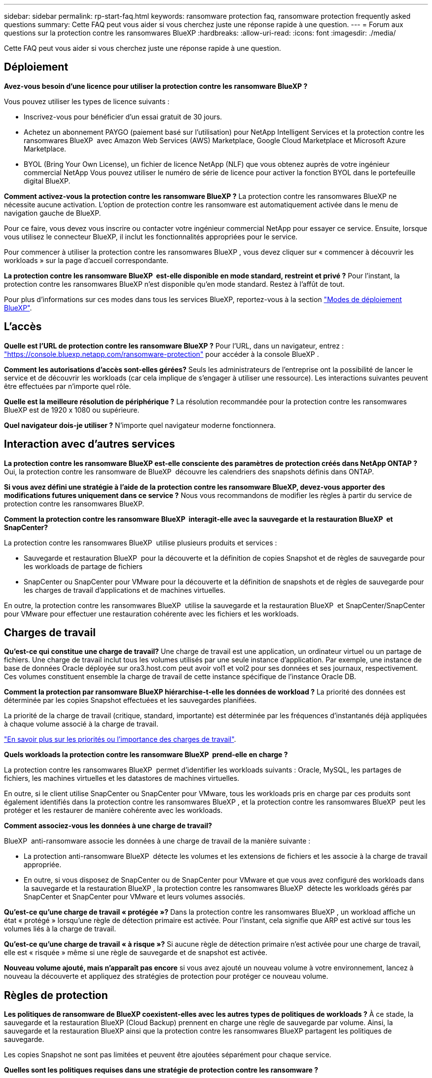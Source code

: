 ---
sidebar: sidebar 
permalink: rp-start-faq.html 
keywords: ransomware protection faq, ransomware protection frequently asked questions 
summary: Cette FAQ peut vous aider si vous cherchez juste une réponse rapide à une question. 
---
= Forum aux questions sur la protection contre les ransomwares BlueXP
:hardbreaks:
:allow-uri-read: 
:icons: font
:imagesdir: ./media/


[role="lead"]
Cette FAQ peut vous aider si vous cherchez juste une réponse rapide à une question.



== Déploiement

*Avez-vous besoin d'une licence pour utiliser la protection contre les ransomware BlueXP ?*

Vous pouvez utiliser les types de licence suivants :

* Inscrivez-vous pour bénéficier d'un essai gratuit de 30 jours.
* Achetez un abonnement PAYGO (paiement basé sur l'utilisation) pour NetApp Intelligent Services et la protection contre les ransomwares BlueXP  avec Amazon Web Services (AWS) Marketplace, Google Cloud Marketplace et Microsoft Azure Marketplace.
* BYOL (Bring Your Own License), un fichier de licence NetApp (NLF) que vous obtenez auprès de votre ingénieur commercial NetApp Vous pouvez utiliser le numéro de série de licence pour activer la fonction BYOL dans le portefeuille digital BlueXP.


*Comment activez-vous la protection contre les ransomware BlueXP ?*
La protection contre les ransomwares BlueXP ne nécessite aucune activation. L'option de protection contre les ransomware est automatiquement activée dans le menu de navigation gauche de BlueXP.

Pour ce faire, vous devez vous inscrire ou contacter votre ingénieur commercial NetApp pour essayer ce service. Ensuite, lorsque vous utilisez le connecteur BlueXP, il inclut les fonctionnalités appropriées pour le service.

Pour commencer à utiliser la protection contre les ransomwares BlueXP , vous devez cliquer sur « commencer à découvrir les workloads » sur la page d'accueil correspondante.

*La protection contre les ransomware BlueXP  est-elle disponible en mode standard, restreint et privé ?* Pour l'instant, la protection contre les ransomwares BlueXP n'est disponible qu'en mode standard. Restez à l'affût de tout.

Pour plus d'informations sur ces modes dans tous les services BlueXP, reportez-vous à la section https://docs.netapp.com/us-en/bluexp-setup-admin/concept-modes.html["Modes de déploiement BlueXP"^].



== L'accès

*Quelle est l'URL de protection contre les ransomware BlueXP ?* Pour l'URL, dans un navigateur, entrez : https://console.bluexp.netapp.com/["https://console.bluexp.netapp.com/ransomware-protection"^] pour accéder à la console BlueXP .

*Comment les autorisations d'accès sont-elles gérées?* Seuls les administrateurs de l'entreprise ont la possibilité de lancer le service et de découvrir les workloads (car cela implique de s'engager à utiliser une ressource). Les interactions suivantes peuvent être effectuées par n'importe quel rôle.

*Quelle est la meilleure résolution de périphérique ?* La résolution recommandée pour la protection contre les ransomwares BlueXP est de 1920 x 1080 ou supérieure.

*Quel navigateur dois-je utiliser ?* N'importe quel navigateur moderne fonctionnera.



== Interaction avec d'autres services

*La protection contre les ransomware BlueXP est-elle consciente des paramètres de protection créés dans NetApp ONTAP ?* Oui, la protection contre les ransomware de BlueXP  découvre les calendriers des snapshots définis dans ONTAP.

*Si vous avez défini une stratégie à l'aide de la protection contre les ransomware BlueXP, devez-vous apporter des modifications futures uniquement dans ce service ?*
Nous vous recommandons de modifier les règles à partir du service de protection contre les ransomwares BlueXP.

*Comment la protection contre les ransomware BlueXP  interagit-elle avec la sauvegarde et la restauration BlueXP  et SnapCenter?*

La protection contre les ransomwares BlueXP  utilise plusieurs produits et services :

* Sauvegarde et restauration BlueXP  pour la découverte et la définition de copies Snapshot et de règles de sauvegarde pour les workloads de partage de fichiers
* SnapCenter ou SnapCenter pour VMware pour la découverte et la définition de snapshots et de règles de sauvegarde pour les charges de travail d'applications et de machines virtuelles.


En outre, la protection contre les ransomwares BlueXP  utilise la sauvegarde et la restauration BlueXP  et SnapCenter/SnapCenter pour VMware pour effectuer une restauration cohérente avec les fichiers et les workloads.



== Charges de travail

*Qu'est-ce qui constitue une charge de travail?* Une charge de travail est une application, un ordinateur virtuel ou un partage de fichiers. Une charge de travail inclut tous les volumes utilisés par une seule instance d'application. Par exemple, une instance de base de données Oracle déployée sur ora3.host.com peut avoir vol1 et vol2 pour ses données et ses journaux, respectivement. Ces volumes constituent ensemble la charge de travail de cette instance spécifique de l'instance Oracle DB.

*Comment la protection par ransomware BlueXP hiérarchise-t-elle les données de workload ?* La priorité des données est déterminée par les copies Snapshot effectuées et les sauvegardes planifiées.

La priorité de la charge de travail (critique, standard, importante) est déterminée par les fréquences d'instantanés déjà appliquées à chaque volume associé à la charge de travail.

link:rp-use-protect.html["En savoir plus sur les priorités ou l'importance des charges de travail"].

*Quels workloads la protection contre les ransomware BlueXP  prend-elle en charge ?*

La protection contre les ransomwares BlueXP  permet d'identifier les workloads suivants : Oracle, MySQL, les partages de fichiers, les machines virtuelles et les datastores de machines virtuelles.

En outre, si le client utilise SnapCenter ou SnapCenter pour VMware, tous les workloads pris en charge par ces produits sont également identifiés dans la protection contre les ransomwares BlueXP , et la protection contre les ransomwares BlueXP  peut les protéger et les restaurer de manière cohérente avec les workloads.

*Comment associez-vous les données à une charge de travail?*

BlueXP  anti-ransomware associe les données à une charge de travail de la manière suivante :

* La protection anti-ransomware BlueXP  détecte les volumes et les extensions de fichiers et les associe à la charge de travail appropriée.
* En outre, si vous disposez de SnapCenter ou de SnapCenter pour VMware et que vous avez configuré des workloads dans la sauvegarde et la restauration BlueXP , la protection contre les ransomwares BlueXP  détecte les workloads gérés par SnapCenter et SnapCenter pour VMware et leurs volumes associés.


*Qu'est-ce qu'une charge de travail « protégée »?* Dans la protection contre les ransomwares BlueXP , un workload affiche un état « protégé » lorsqu'une règle de détection primaire est activée. Pour l'instant, cela signifie que ARP est activé sur tous les volumes liés à la charge de travail.

*Qu'est-ce qu'une charge de travail « à risque »?* Si aucune règle de détection primaire n'est activée pour une charge de travail, elle est « risquée » même si une règle de sauvegarde et de snapshot est activée.

*Nouveau volume ajouté, mais n'apparaît pas encore* si vous avez ajouté un nouveau volume à votre environnement, lancez à nouveau la découverte et appliquez des stratégies de protection pour protéger ce nouveau volume.



== Règles de protection

*Les politiques de ransomware de BlueXP coexistent-elles avec les autres types de politiques de workloads ?*
À ce stade, la sauvegarde et la restauration BlueXP (Cloud Backup) prennent en charge une règle de sauvegarde par volume. Ainsi, la sauvegarde et la restauration BlueXP ainsi que la protection contre les ransomwares BlueXP partagent les politiques de sauvegarde.

Les copies Snapshot ne sont pas limitées et peuvent être ajoutées séparément pour chaque service.

*Quelles sont les politiques requises dans une stratégie de protection contre les ransomware ?*

Les règles suivantes sont requises dans la stratégie de protection contre les ransomwares :

* Politique de détection des ransomwares
* Règle Snapshot


Aucune règle de sauvegarde n'est requise dans la stratégie de protection contre les ransomwares de BlueXP .

*La protection contre les ransomware BlueXP est-elle consciente des paramètres de protection créés dans NetApp ONTAP ?*

Oui. La protection contre les ransomware BlueXP  détecte les calendriers Snapshot définis dans ONTAP et indique si ARP et FPolicy sont activés sur tous les volumes d'un workload détecté. Les informations que vous voyez initialement dans le tableau de bord sont agrégées à partir d'autres solutions et produits NetApp.

*La protection contre les ransomware de BlueXP  a-t-elle connaissance des politiques déjà mises en place dans BlueXP  Backup and Recovery et SnapCenter*

Oui, si vos workloads sont gérés dans BlueXP  Backup and Recovery ou SnapCenter, les règles gérées par ces produits sont intégrées à la protection contre les ransomwares de BlueXP .

*Pouvez-vous modifier les stratégies de sauvegarde et de restauration BlueXP  et/ou SnapCenter ?*

Non, vous ne pouvez pas modifier les règles gérées par BlueXP  Backup and Recovery ou SnapCenter dans BlueXP  ransomware protection. Vous gérez les modifications apportées à ces stratégies dans BlueXP  Backup and Recovery ou SnapCenter.

*Si des règles existent depuis ONTAP (déjà activées dans System Manager, telles que ARP, FPolicy et les snapshots) sont-elles modifiées dans la protection contre les ransomware BlueXP  ?*

Non La protection contre les ransomware BlueXP  ne modifie aucune règle de détection existante (ARP, paramètres FPolicy) de ONTAP.

*Que se passe-t-il si vous ajoutez de nouvelles politiques dans BlueXP  Backup and Recovery ou SnapCenter après vous être inscrit pour la protection contre les ransomware BlueXP  ?*

La protection contre les ransomwares BlueXP  reconnaît toutes les nouvelles règles créées dans BlueXP  Backup and Recovery ou SnapCenter.

*Pouvez-vous modifier les politiques de ONTAP?*

Oui, vous pouvez modifier vos règles à partir de ONTAP dans la protection contre les ransomware de BlueXP . Vous pouvez également créer de nouvelles règles de protection BlueXP  contre les ransomwares et les appliquer à vos workloads. Cette action remplace les règles ONTAP existantes par les règles créées dans la protection BlueXP  contre les ransomwares.

*Pouvez-vous désactiver les stratégies ?*

Vous pouvez désactiver le protocole ARP dans les stratégies de détection à l'aide de l'interface utilisateur, des API ou de l'interface de ligne de commande de System Manager.

Vous pouvez désactiver FPolicy et les règles de sauvegarde en appliquant une autre règle qui ne les inclut pas.
